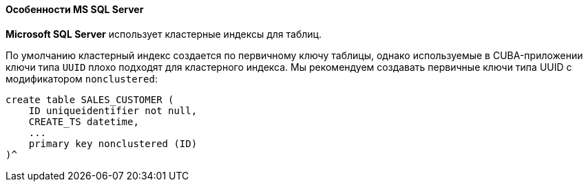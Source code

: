 :sourcesdir: ../../../../source

[[db_mssql_features]]
==== Особенности MS SQL Server

*Microsoft SQL Server* использует кластерные индексы для таблиц.

По умолчанию кластерный индекс создается по первичному ключу таблицы, однако используемые в CUBA-приложении ключи типа `UUID` плохо подходят для кластерного индекса. Мы рекомендуем создавать первичные ключи типа UUID с модификатором `nonclustered`:

[source, sql]
----
create table SALES_CUSTOMER (
    ID uniqueidentifier not null,
    CREATE_TS datetime,
    ...
    primary key nonclustered (ID)
)^
----

